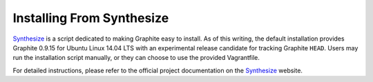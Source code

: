 Installing From Synthesize
==========================

`Synthesize <https://github.com/obfuscurity/synthesize/>`_ is a script dedicated to making Graphite easy to install. As of this writing, the default installation provides Graphite 0.9.15 for Ubuntu Linux 14.04 LTS with an experimental release candidate for tracking Graphite ``HEAD``. Users may run the installation script manually, or they can choose to use the provided Vagrantfile.

For detailed instructions, please refer to the official project documentation on the `Synthesize <https://github.com/obfuscurity/synthesize/>`_ website.
